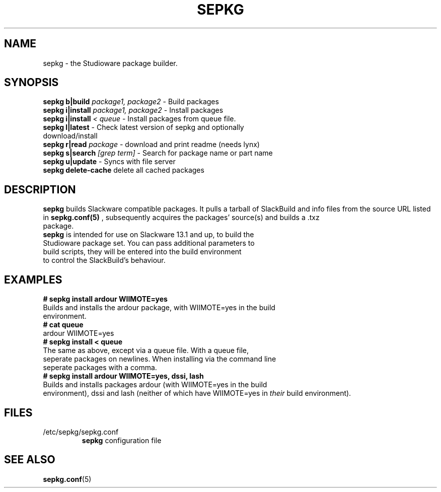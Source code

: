 .\" Comment, for the sake of comment.
.TH SEPKG 8 "September 2011" Studioware "More text"
.SH NAME
sepkg \- the Studioware package builder.
.SH SYNOPSIS
.B sepkg b|build
.I package1, package2
\- Build packages
.br
.B sepkg i|install
.I package1, package2
\- Install packages
.br
.B sepkg i|install
.I < queue
\- Install packages from queue file.
.br
.B sepkg l|latest
\- Check latest version of sepkg and optionally
.br
                 download/install
.br
.B sepkg r|read
.I package
\- download and print readme (needs lynx)
.br
.B sepkg s|search
.I [grep term]
\- Search for package name or part name
.br
.B sepkg u|update
\- Syncs with file server
.br
.B sepkg
.B delete-cache
delete all cached packages
.SH DESCRIPTION
.B sepkg
builds Slackware compatible packages.  It pulls a tarball of SlackBuild and
info files from the source URL listed in 
.B sepkg.conf(5)
, subsequently acquires the packages' source(s) and builds a .txz
.br
package.
.br
.B sepkg
is intended for use on Slackware 13.1 and up, to build the
.br
Studioware package set.  You can pass additional parameters to
.br
build scripts, they will be entered into the build environment
.br
to control the SlackBuild's behaviour.
.SH "EXAMPLES"
.B # sepkg install ardour WIIMOTE=yes
.br
Builds and installs the ardour package, with WIIMOTE=yes in the build
.br
environment.
.br
.br
.B # cat queue
.br
ardour WIIMOTE=yes
.br
.br
.B # sepkg install < queue
.br
The same as above, except via a queue file.  With a queue file,
.br
seperate packages on newlines.  When installing via the command line
.br
seperate packages with a comma.
.br
.br
.B # sepkg install ardour WIIMOTE=yes, dssi, lash
.br
Builds and installs packages ardour (with WIIMOTE=yes in the build
.br
environment), dssi and lash (neither of which have WIIMOTE=yes in
.I their
build environment).
.SH "FILES"
.TP
/etc/sepkg/sepkg.conf
.B sepkg
configuration file
.SH "SEE ALSO"
.BR sepkg.conf (5)
